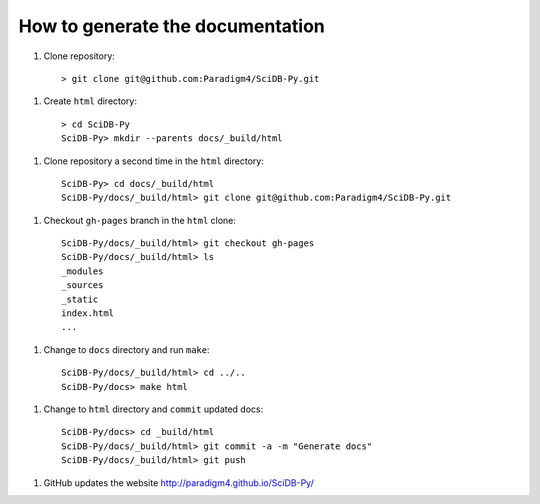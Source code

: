 How to generate the documentation
--------------------------------

1. Clone repository::

     > git clone git@github.com:Paradigm4/SciDB-Py.git

1. Create ``html`` directory::

     > cd SciDB-Py
     SciDB-Py> mkdir --parents docs/_build/html

1. Clone repository a second time in the ``html`` directory::

     SciDB-Py> cd docs/_build/html
     SciDB-Py/docs/_build/html> git clone git@github.com:Paradigm4/SciDB-Py.git

1. Checkout ``gh-pages`` branch in the ``html`` clone::

     SciDB-Py/docs/_build/html> git checkout gh-pages
     SciDB-Py/docs/_build/html> ls
     _modules
     _sources
     _static
     index.html
     ...

1. Change to ``docs`` directory and run ``make``::

     SciDB-Py/docs/_build/html> cd ../..
     SciDB-Py/docs> make html


1. Change to ``html`` directory and ``commit`` updated docs::

     SciDB-Py/docs> cd _build/html
     SciDB-Py/docs/_build/html> git commit -a -m "Generate docs"
     SciDB-Py/docs/_build/html> git push

1. GitHub updates the website http://paradigm4.github.io/SciDB-Py/
